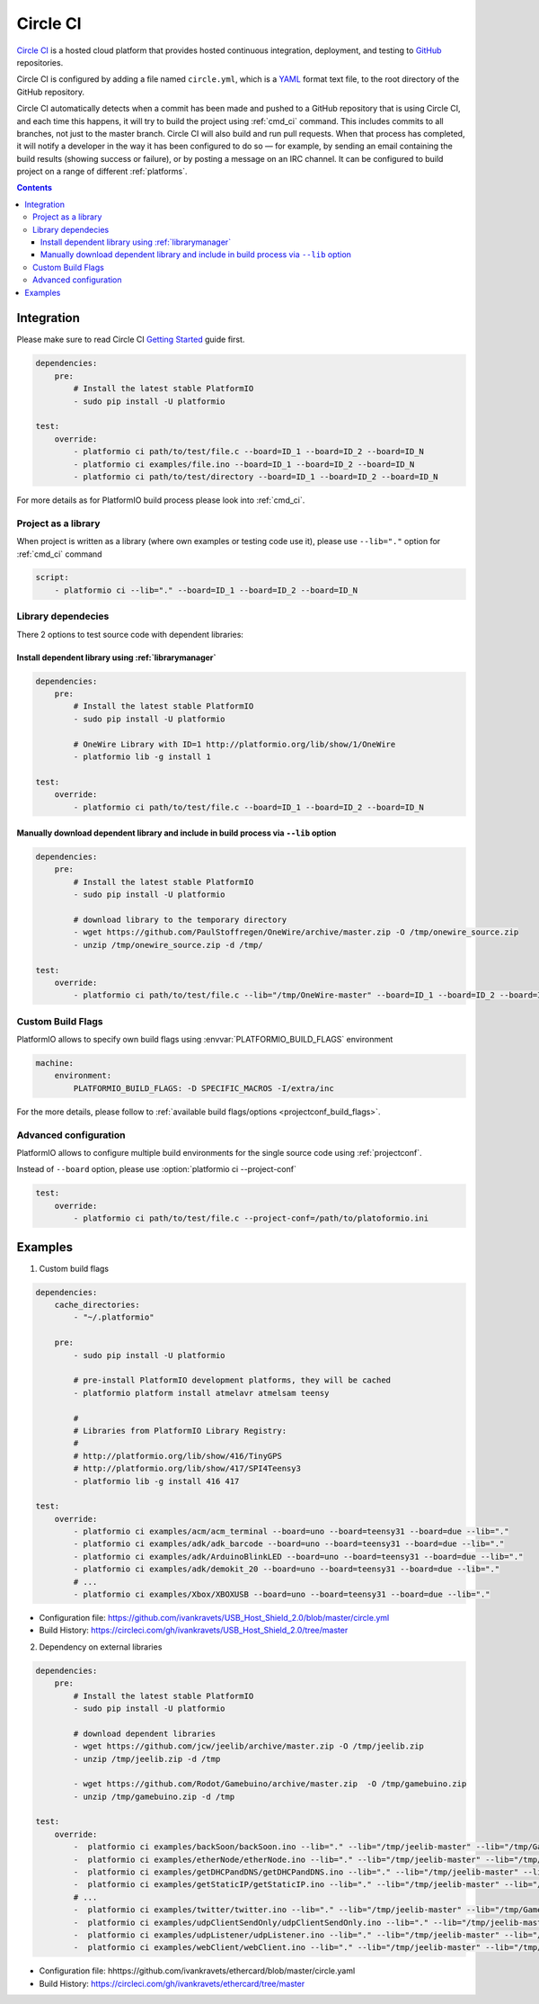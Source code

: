 ..  Copyright 2014-present PlatformIO <contact@platformio.org>
    Licensed under the Apache License, Version 2.0 (the "License");
    you may not use this file except in compliance with the License.
    You may obtain a copy of the License at
       http://www.apache.org/licenses/LICENSE-2.0
    Unless required by applicable law or agreed to in writing, software
    distributed under the License is distributed on an "AS IS" BASIS,
    WITHOUT WARRANTIES OR CONDITIONS OF ANY KIND, either express or implied.
    See the License for the specific language governing permissions and
    limitations under the License.

.. _ci_circleci:

Circle CI
=========

`Circle CI <https://circleci.com/about>`_ is a hosted cloud
platform that provides hosted continuous integration, deployment, and testing
to `GitHub <http://en.wikipedia.org/wiki/GitHub>`_ repositories.

Circle CI is configured by adding a file named ``circle.yml``, which is a
`YAML <http://en.wikipedia.org/wiki/YAML>`_ format text file, to the root
directory of the GitHub repository.

Circle CI automatically detects when a commit has been made and pushed to a
GitHub repository that is using Circle CI, and each time this happens, it will
try to build the project using :ref:`cmd_ci` command. This includes commits to
all branches, not just to the master branch. Circle CI will also build and run
pull requests. When that process has completed, it will notify a developer in
the way it has been configured to do so — for example, by sending an email
containing the build results (showing success or failure), or by posting a
message on an IRC channel. It can be configured to build project on a range of
different :ref:`platforms`.

.. contents::

Integration
-----------

Please make sure to read Circle CI `Getting Started <https://circleci.com/docs/getting-started>`_
guide first.

.. code-block:: yaml

    dependencies:
        pre:
            # Install the latest stable PlatformIO
            - sudo pip install -U platformio

    test:
        override:
            - platformio ci path/to/test/file.c --board=ID_1 --board=ID_2 --board=ID_N
            - platformio ci examples/file.ino --board=ID_1 --board=ID_2 --board=ID_N
            - platformio ci path/to/test/directory --board=ID_1 --board=ID_2 --board=ID_N


For more details as for PlatformIO build process please look into :ref:`cmd_ci`.

Project as a library
~~~~~~~~~~~~~~~~~~~~

When project is written as a library (where own examples or testing code use
it), please use ``--lib="."`` option for :ref:`cmd_ci` command

.. code-block:: yaml

    script:
        - platformio ci --lib="." --board=ID_1 --board=ID_2 --board=ID_N

Library dependecies
~~~~~~~~~~~~~~~~~~~

There 2 options to test source code with dependent libraries:

Install dependent library using :ref:`librarymanager`
^^^^^^^^^^^^^^^^^^^^^^^^^^^^^^^^^^^^^^^^^^^^^^^^^^^^^

.. code-block:: yaml

    dependencies:
        pre:
            # Install the latest stable PlatformIO
            - sudo pip install -U platformio

            # OneWire Library with ID=1 http://platformio.org/lib/show/1/OneWire
            - platformio lib -g install 1

    test:
        override:
            - platformio ci path/to/test/file.c --board=ID_1 --board=ID_2 --board=ID_N

Manually download dependent library and include in build process via ``--lib`` option
^^^^^^^^^^^^^^^^^^^^^^^^^^^^^^^^^^^^^^^^^^^^^^^^^^^^^^^^^^^^^^^^^^^^^^^^^^^^^^^^^^^^^

.. code-block:: yaml

    dependencies:
        pre:
            # Install the latest stable PlatformIO
            - sudo pip install -U platformio

            # download library to the temporary directory
            - wget https://github.com/PaulStoffregen/OneWire/archive/master.zip -O /tmp/onewire_source.zip
            - unzip /tmp/onewire_source.zip -d /tmp/

    test:
        override:
            - platformio ci path/to/test/file.c --lib="/tmp/OneWire-master" --board=ID_1 --board=ID_2 --board=ID_N

Custom Build Flags
~~~~~~~~~~~~~~~~~~

PlatformIO allows to specify own build flags using :envvar:`PLATFORMIO_BUILD_FLAGS` environment

.. code-block:: yaml

    machine:
        environment:
            PLATFORMIO_BUILD_FLAGS: -D SPECIFIC_MACROS -I/extra/inc


For the more details, please follow to
:ref:`available build flags/options <projectconf_build_flags>`.


Advanced configuration
~~~~~~~~~~~~~~~~~~~~~~

PlatformIO allows to configure multiple build environments for the single
source code using :ref:`projectconf`.

Instead of ``--board`` option, please use :option:`platformio ci --project-conf`

.. code-block:: yaml

    test:
        override:
            - platformio ci path/to/test/file.c --project-conf=/path/to/platoformio.ini

Examples
--------

1. Custom build flags

.. code-block:: yaml

    dependencies:
        cache_directories:
            - "~/.platformio"

        pre:
            - sudo pip install -U platformio

            # pre-install PlatformIO development platforms, they will be cached
            - platformio platform install atmelavr atmelsam teensy

            #
            # Libraries from PlatformIO Library Registry:
            #
            # http://platformio.org/lib/show/416/TinyGPS
            # http://platformio.org/lib/show/417/SPI4Teensy3
            - platformio lib -g install 416 417

    test:
        override:
            - platformio ci examples/acm/acm_terminal --board=uno --board=teensy31 --board=due --lib="."
            - platformio ci examples/adk/adk_barcode --board=uno --board=teensy31 --board=due --lib="."
            - platformio ci examples/adk/ArduinoBlinkLED --board=uno --board=teensy31 --board=due --lib="."
            - platformio ci examples/adk/demokit_20 --board=uno --board=teensy31 --board=due --lib="."
            # ...
            - platformio ci examples/Xbox/XBOXUSB --board=uno --board=teensy31 --board=due --lib="."

* Configuration file: https://github.com/ivankravets/USB_Host_Shield_2.0/blob/master/circle.yml
* Build History: https://circleci.com/gh/ivankravets/USB_Host_Shield_2.0/tree/master

2. Dependency on external libraries

.. code-block:: yaml

    dependencies:
        pre:
            # Install the latest stable PlatformIO
            - sudo pip install -U platformio

            # download dependent libraries
            - wget https://github.com/jcw/jeelib/archive/master.zip -O /tmp/jeelib.zip
            - unzip /tmp/jeelib.zip -d /tmp

            - wget https://github.com/Rodot/Gamebuino/archive/master.zip  -O /tmp/gamebuino.zip
            - unzip /tmp/gamebuino.zip -d /tmp

    test:
        override:
            -  platformio ci examples/backSoon/backSoon.ino --lib="." --lib="/tmp/jeelib-master" --lib="/tmp/Gamebuino-master/libraries/tinyFAT" --board=uno --board=megaatmega2560
            -  platformio ci examples/etherNode/etherNode.ino --lib="." --lib="/tmp/jeelib-master" --lib="/tmp/Gamebuino-master/libraries/tinyFAT" --board=uno --board=megaatmega2560
            -  platformio ci examples/getDHCPandDNS/getDHCPandDNS.ino --lib="." --lib="/tmp/jeelib-master" --lib="/tmp/Gamebuino-master/libraries/tinyFAT" --board=uno --board=megaatmega2560
            -  platformio ci examples/getStaticIP/getStaticIP.ino --lib="." --lib="/tmp/jeelib-master" --lib="/tmp/Gamebuino-master/libraries/tinyFAT" --board=uno --board=megaatmega2560
            # ...
            -  platformio ci examples/twitter/twitter.ino --lib="." --lib="/tmp/jeelib-master" --lib="/tmp/Gamebuino-master/libraries/tinyFAT" --board=uno --board=megaatmega2560
            -  platformio ci examples/udpClientSendOnly/udpClientSendOnly.ino --lib="." --lib="/tmp/jeelib-master" --lib="/tmp/Gamebuino-master/libraries/tinyFAT" --board=uno --board=megaatmega2560
            -  platformio ci examples/udpListener/udpListener.ino --lib="." --lib="/tmp/jeelib-master" --lib="/tmp/Gamebuino-master/libraries/tinyFAT" --board=uno --board=megaatmega2560
            -  platformio ci examples/webClient/webClient.ino --lib="." --lib="/tmp/jeelib-master" --lib="/tmp/Gamebuino-master/libraries/tinyFAT" --board=uno --board=megaatmega2560

* Configuration file: hhttps://github.com/ivankravets/ethercard/blob/master/circle.yaml
* Build History: https://circleci.com/gh/ivankravets/ethercard/tree/master
